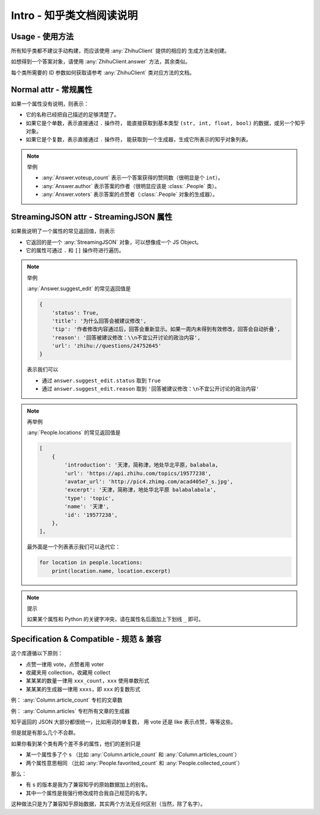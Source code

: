 Intro - 知乎类文档阅读说明
==========================

Usage - 使用方法
----------------

所有知乎类都不建议手动构建，而应该使用 :any:`ZhihuClient` 提供的相应的
生成方法来创建。

如想得到一个答案对象，请使用 :any:`ZhihuClient.answer` 方法，其余类似。

每个类所需要的 ID 参数如何获取请参考 :any:`ZhihuClient` 类对应方法的文档。

..  seealso::

    :any:`ZhihuClient`

Normal attr - 常规属性
----------------------

如果一个属性没有说明，则表示：

- 它的名称已经把自己描述的足够清楚了。
- 如果它是个单数，表示直接通过 ``.`` 操作符，
  能直接获取到基本类型 ``(str, int, float, bool)`` 的数据，或另一个知乎对象。
- 如果它是个复数，表示直接通过 ``.`` 操作符，
  能获取到一个生成器，生成它所表示的知乎对象列表。

..  note:: 举例

    - :any:`Answer.voteup_count` 表示一个答案获得的赞同数（很明显是个 ``int``）。
    - :any:`Answer.author` 表示答案的作者（很明显应该是 :class:`.People` 类）。
    - :any:`Answer.voters` 表示答案的点赞者（:class:`.People` 对象的生成器）。

..  _inrto_streaming_json:

StreamingJSON attr - StreamingJSON 属性
---------------------------------------

如果我说明了一个属性的常见返回值，则表示

- 它返回的是一个 :any:`StreamingJSON` 对象，可以想像成一个 JS Object。
- 它的属性可通过 ``.`` 和 ``[]`` 操作符进行遍历。

..  note:: 举例

    :any:`Answer.suggest_edit` 的常见返回值是

    ..  code-block:: python

        {
            'status': True,
            'title': '为什么回答会被建议修改',
            'tip': '作者修改内容通过后，回答会重新显示。如果一周内未得到有效修改，回答会自动折叠',
            'reason': '回答被建议修改：\\n不宜公开讨论的政治内容',
            'url': 'zhihu://questions/24752645'
        }

    表示我们可以

    - 通过 ``answer.suggest_edit.status`` 取到 ``True``
    - 通过 ``answer.suggest_edit.reason`` 取到 ``'回答被建议修改：\n不宜公开讨论的政治内容'``

..  note:: 再举例

    :any:`People.locations` 的常见返回值是

    ..  code-block:: python

        [
            {
                'introduction': '天津，简称津，地处华北平原，balabala,
                'url': 'https://api.zhihu.com/topics/19577238',
                'avatar_url': 'http://pic4.zhimg.com/acad405e7_s.jpg',
                'excerpt': '天津，简称津，地处华北平原 balabalabala',
                'type': 'topic',
                'name': '天津',
                'id': '19577238',
            },
        ],

    最外面是一个列表表示我们可以迭代它：

    ..  code-block:: python

        for location in people.locations:
            print(location.name, location.excerpt)

..  _tips-for-conflict-with-keyword:

..  note:: 提示

    如果某个属性和 Python 的关键字冲突，请在属性名后面加上下划线 ``_`` 即可。


Specification & Compatible - 规范 & 兼容
----------------------------------------

这个库遵循以下原则：

- 点赞一律用 vote，点赞者用 voter
- 收藏夹用 collection，收藏用 collect
- 某某某的数量一律用 ``xxx_count``，``xxx`` 使用单数形式
- 某某某的生成器一律用 ``xxxs``，即 ``xxx`` 的复数形式

例： :any:`Column.article_count` 专栏的文章数

例： :any:`Column.articles` 专栏所有文章的生成器

知乎返回的 JSON 大部分都很统一，比如用词的单复数，
用 vote 还是 like 表示点赞，等等这些。

但是就是有那么几个不合群。

如果你看到某个类有两个差不多的属性，他们的差别只是

- 某一个属性多了个 s
  （比如 :any:`Column.article_count` 和 :any:`Column.articles_count`）
- 两个属性意思相同
  （比如 :any:`People.favorited_count` 和 :any:`People.collected_count`）

那么：

- 有 s 的版本是我为了兼容知乎的原始数据加上的别名。
- 其中一个属性是我强行修改成符合我自己规范的名字。

这种做法只是为了兼容知乎原始数据，其实两个方法无任何区别（当然，除了名字）。
